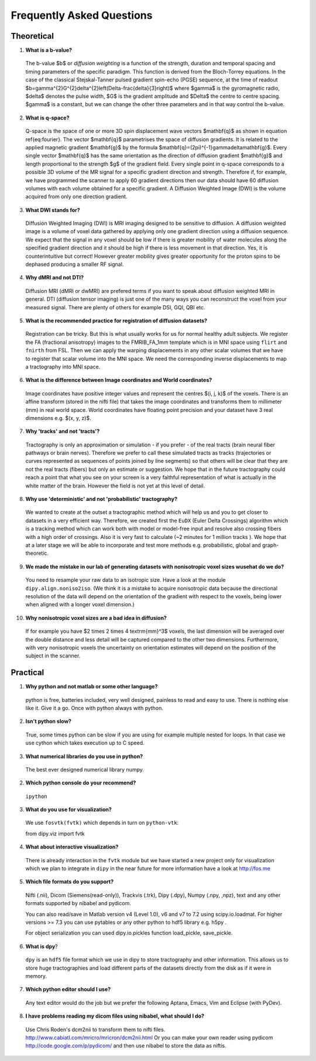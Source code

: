 .. _faq:

==========================
Frequently Asked Questions
==========================

-----------
Theoretical
-----------

1. **What is a b-value?**

  The b-value $b$ or *diffusion weighting* is a function of the
  strength, duration and temporal spacing and timing parameters of the
  specific paradigm. This function is derived from the Bloch-Torrey
  equations. In the case of the classical Stejskal-Tanner
  pulsed gradient spin-echo (PGSE) sequence, at the time of readout
  $b=\gamma^{2}G^{2}\delta^{2}\left(\Delta-\frac{\delta}{3}\right)$
  where $\gamma$ is the gyromagnetic radio, $\delta$ denotes the pulse
  width, $G$ is the gradient amplitude and $\Delta$ the centre to
  centre spacing. $\gamma$ is a constant, but we can change the other
  three parameters and in that way control the b-value.

2. **What is q-space?**
  
  Q-space is the space of one or more 3D spin displacement wave vectors
  $\mathbf{q}$ as shown in equation \ref{eq:fourier}. The vector $\mathbf{q}$
  parametrises the space of diffusion gradients. It is related to the
  applied magnetic gradient $\mathbf{g}$ by the formula $\mathbf{q}=(2\pi)^{-1}\gamma\delta\mathbf{g}$.
  Every single vector $\mathbf{q}$ has the same orientation as the
  direction of diffusion gradient $\mathbf{g}$ and length proportional
  to the strength $g$ of the gradient field. Every single point in
  q-space corresponds to a possible 3D volume of the MR signal for a specific
  gradient direction and strength. Therefore if, for example, we have
  programmed the scanner to apply 60 gradient directions then our data
  should have 60 diffusion volumes with each volume obtained for a specific
  gradient. A Diffusion Weighted Image (DWI) is the volume acquired
  from only one direction gradient.
  
3. **What DWI stands for?**
   
  Diffusion Weighted Imaging (DWI) is MRI imaging designed to be sensitive
  to diffusion. A diffusion weighted image is a volume of voxel data gathered 
  by applying only one gradient direction
  using a diffusion sequence. We expect that the signal in any voxel
  should be low if there is greater mobility of water molecules along
  the specified gradient direction and it should be high if there is
  less movement in that direction. Yes, it is counterintuitive but correct!
  However greater mobility gives greater opportunity for the proton spins to be dephased
  producing a smaller RF signal.

4. **Why dMRI and not DTI?**

  Diffusion MRI (dMRI or dwMRI) are prefered terms if you want to speak about diffusion weighted MRI in general. 
  DTI (diffusion tensor imaging) is just one of the many ways you can reconstruct the voxel from your measured signal. 
  There are plenty of others for example DSI, GQI, QBI etc.     

5. **What is the recommended practice for registration of diffusion datasets?**

  Registration can be tricky. But this is what usually works for us for normal healthy adult subjects. 
  We register the FA (fractional anisotropy) images to the FMRIB_FA_1mm template which is in MNI space 
  using ``flirt`` and ``fnirth`` from FSL. Then we can apply the warping displacements in any other scalar volumes 
  that we have to register that scalar volume into the MNI space. We need the corresponding inverse displacements 
  to map a tractography into MNI space. 

6. **What is the difference between Image coordinates and World coordinates?**

  Image coordinates have positive integer values and represent the centres $(i, j, k)$ of the voxels. There is an affine transform 
  (stored in the nifti file) that takes the image coordinates and transforms them to millimeter (mm) in real world space. 
  World coordinates have floating point precision and your dataset have 3 real dimensions e.g. $(x, y, z)$.
  
7. **Why 'tracks' and not 'tracts'?**

  Tractography is only an approximation or simulation - if you prefer - of the real tracts (brain neural fiber pathways 
  or brain nerves). Therefore we prefer to call these simulated tracts as tracks (trajectories or curves represented as sequences of
  points joined by line segments) so that others will be clear 
  that they are not the real tracts (fibers) but only an estimate or suggestion. 
  We hope that in the future tractography could reach a point that what you see on
  your screen is a very faithful representation of what is actually in the white matter of the brain. 
  However the field is not yet at this level of detail.    

8. **Why use 'deterministic' and not 'probabilistic' tractography?**

  We wanted to create at the outset a tractographic method which will help us and you to get closer to datasets 
  in a very efficient way. Therefore, we created first the ``EuDX`` (Euler Delta Crossings) algorithm which is a tracking method 
  which can work both with model or model-free input and resolve also
  crossing fibers with a high order of crossings. Also it is very fast to calculate (~2 minutes for 1 million tracks ). 
  We hope that at a later stage we will be able to incorporate and test more methods e.g. probabilistic, global and graph-theoretic.
  
9. **We made the mistake in our lab of generating datasets with nonisotropic voxel sizes wusehat do we do?**
  
  You need to resample your raw data to an isotropic size. Have a look at the module ``dipy.align.noniso2iso``. 
  (We think it is a mistake to acquire nonisotropic data because the directional resolution of the data will depend on
  the orientation of the gradient with respect to the voxels, being lower when aligned with a longer voxel dimension.)
  
10. **Why nonisotropic voxel sizes are a bad idea in diffusion?**
  
  If for example you have $2 \times 2 \times 4 \textrm{mm}^3$ voxels, the last dimension will
  be averaged over the double distance and less detail will be captured compared
  to the other two dimensions. Furthermore, with very nonisotropic voxels 
  the uncertainty on orientation estimates will depend on the position of 
  the subject in the scanner.

---------
Practical
---------

1. **Why python and not matlab or some other language?**

  python is free, batteries included, very well designed,  painless to read and easy to use. 
  There is nothing else like it. Give it a go. 
  Once with python always with python. 
  
2. **Isn't python slow?**

  True, some times python can be slow if you are using for example multiple nested for loops. 
  In that case we use cython which takes execution up to C speed.
  
3. **What numerical libraries do you use in python?**

  The best ever designed numerical library numpy.   
  
2. **Which python console do your recommend?**

  ``ipython``

3. **What do you use for visualization?**

  We use ``fosvtk(fvtk)`` which depends in turn on ``python-vtk``:: 
  
  from dipy.viz import fvtk

4. **What about interactive visualization?**

  There is already interaction in the ``fvtk`` module but we have started a new project 
  only for visualization which we plan to integrate in ``dipy`` in the near future for more information 
  have a look at http://fos.me

5. **Which file formats do you support?**
  
  Nifti (.nii), Dicom (Siemens(read-only)), Trackvis (.trk), Dipy (.dpy), Numpy (.npy, ,npz), text 
  and any other formats supported by nibabel and pydicom. 
  
  You can also read/save in Matlab version v4 (Level 1.0), v6 and v7 to 7.2 using scipy.io.loadmat. For higher versions >= 7.3
  you can use pytables or any other python to hdf5 library e.g. h5py .
  
  For object serialization you can used dipy.io.pickles function load_pickle, save_pickle.  
  
6. **What is dpy**?

  ``dpy`` is an ``hdf5`` file format which we use in dipy to store tractography and other information. 
  This allows us to store huge tractographies and load different parts of the datasets 
  directly from the disk as if it were in memory.

7. **Which python editor should I use?**

  Any text editor would do the job but we prefer the following Aptana, Emacs, Vim and Eclipse (with PyDev).
  
8. **I have problems reading my dicom files using nibabel, what should I do?**

  Use Chris Roden's dcm2nii to transform them to nifti files.  
  http://www.cabiatl.com/mricro/mricron/dcm2nii.html
  Or you can make your own reader using pydicom   
  http://code.google.com/p/pydicom/
  and then use nibabel to store the data as niftis.
  
  
\